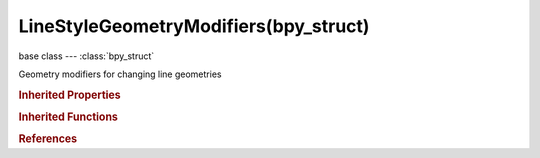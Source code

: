 LineStyleGeometryModifiers(bpy_struct)
======================================

.. module:: bpy.types

base class --- :class:`bpy_struct`

.. class:: LineStyleGeometryModifiers(bpy_struct)

   Geometry modifiers for changing line geometries

   .. method:: new(name, type)

      Add a geometry modifier to line style

      :arg name:

         New name for the geometry modifier (not unique)

      :type name: string, (never None)
      :arg type:

         Geometry modifier type to add

      :type type: enum in ['2D_OFFSET', '2D_TRANSFORM', 'BACKBONE_STRETCHER', 'BEZIER_CURVE', 'BLUEPRINT', 'GUIDING_LINES', 'PERLIN_NOISE_1D', 'PERLIN_NOISE_2D', 'POLYGONIZATION', 'SAMPLING', 'SIMPLIFICATION', 'SINUS_DISPLACEMENT', 'SPATIAL_NOISE', 'TIP_REMOVER']
      :return:

         Newly added geometry modifier

      :rtype: :class:`LineStyleGeometryModifier`

   .. method:: remove(modifier)

      Remove a geometry modifier from line style

      :arg modifier:

         Geometry modifier to remove

      :type modifier: :class:`LineStyleGeometryModifier`, (never None)

.. rubric:: Inherited Properties

.. hlist::
   :columns: 2

   * :class:`bpy_struct.id_data`

.. rubric:: Inherited Functions

.. hlist::
   :columns: 2

   * :class:`bpy_struct.as_pointer`
   * :class:`bpy_struct.driver_add`
   * :class:`bpy_struct.driver_remove`
   * :class:`bpy_struct.get`
   * :class:`bpy_struct.is_property_hidden`
   * :class:`bpy_struct.is_property_readonly`
   * :class:`bpy_struct.is_property_set`
   * :class:`bpy_struct.items`
   * :class:`bpy_struct.keyframe_delete`
   * :class:`bpy_struct.keyframe_insert`
   * :class:`bpy_struct.keys`
   * :class:`bpy_struct.path_from_id`
   * :class:`bpy_struct.path_resolve`
   * :class:`bpy_struct.property_unset`
   * :class:`bpy_struct.type_recast`
   * :class:`bpy_struct.values`

.. rubric:: References

.. hlist::
   :columns: 2

   * :class:`FreestyleLineStyle.geometry_modifiers`

